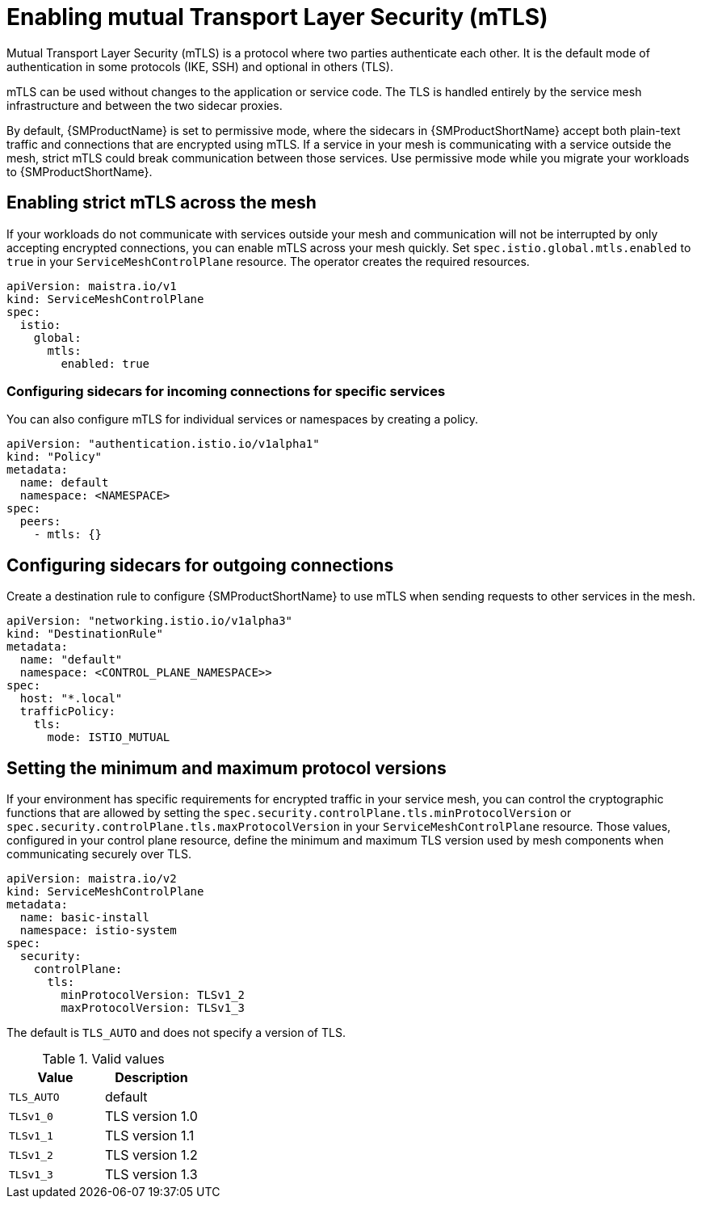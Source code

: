 // Module included in the following assemblies:
//
// * service_mesh/v1x/ossm-security.adoc

[id="ossm-security-mtls_{context}"]
= Enabling mutual Transport Layer Security (mTLS)

Mutual Transport Layer Security (mTLS) is a protocol where two parties authenticate each other. It is the default mode of authentication in some protocols (IKE, SSH) and optional in others (TLS).

mTLS can be used without changes to the application or service code. The TLS is handled entirely by the service mesh infrastructure and between the two sidecar proxies.

By default, {SMProductName} is set to permissive mode, where the sidecars in {SMProductShortName} accept both plain-text traffic and connections that are encrypted using mTLS. If a service in your mesh is communicating with a service outside the mesh, strict mTLS could break communication between those services. Use permissive mode while you migrate your workloads to {SMProductShortName}.

[id="ossm-security-enabling-strict-mtls_{context}"]
== Enabling strict mTLS across the mesh

If your workloads do not communicate with services outside your mesh and communication will not be interrupted by only accepting encrypted connections, you can enable mTLS across your mesh quickly. Set `spec.istio.global.mtls.enabled` to `true` in your `ServiceMeshControlPlane` resource. The operator creates the required resources.

[source,yaml]
----
apiVersion: maistra.io/v1
kind: ServiceMeshControlPlane
spec:
  istio:
    global:
      mtls:
        enabled: true
----

[id="ossm-security-mtls-sidecars-incoming-services_{context}"]
=== Configuring sidecars for incoming connections for specific services

You can also configure mTLS for individual services or namespaces by creating a policy.

[source,yaml]
----
apiVersion: "authentication.istio.io/v1alpha1"
kind: "Policy"
metadata:
  name: default
  namespace: <NAMESPACE>
spec:
  peers:
    - mtls: {}
----

[id="ossm-security-mtls-sidecars-outgoing_{context}"]
== Configuring sidecars for outgoing connections

Create a destination rule to configure {SMProductShortName} to use mTLS when sending requests to other services in the mesh.

[source,yaml]
----
apiVersion: "networking.istio.io/v1alpha3"
kind: "DestinationRule"
metadata:
  name: "default"
  namespace: <CONTROL_PLANE_NAMESPACE>>
spec:
  host: "*.local"
  trafficPolicy:
    tls:
      mode: ISTIO_MUTUAL
----

[id="ossm-security-min-max-tls_{context}"]
== Setting the minimum and maximum protocol versions

If your environment has specific requirements for encrypted traffic in your service mesh, you can control the cryptographic functions that are allowed by setting the `spec.security.controlPlane.tls.minProtocolVersion` or `spec.security.controlPlane.tls.maxProtocolVersion` in your `ServiceMeshControlPlane` resource. Those values, configured in your control plane resource, define the minimum and maximum TLS version used by mesh components when communicating securely over TLS.

[source,yaml]
----
apiVersion: maistra.io/v2
kind: ServiceMeshControlPlane
metadata:
  name: basic-install
  namespace: istio-system
spec:
  security:
    controlPlane:
      tls:
        minProtocolVersion: TLSv1_2
        maxProtocolVersion: TLSv1_3
----

The default is `TLS_AUTO` and does not specify a version of TLS.

.Valid values
|===
|Value|Description

|`TLS_AUTO`
| default

|`TLSv1_0`
|TLS version 1.0

|`TLSv1_1`
|TLS version 1.1

|`TLSv1_2`
|TLS version 1.2

|`TLSv1_3`
|TLS version 1.3
|===
